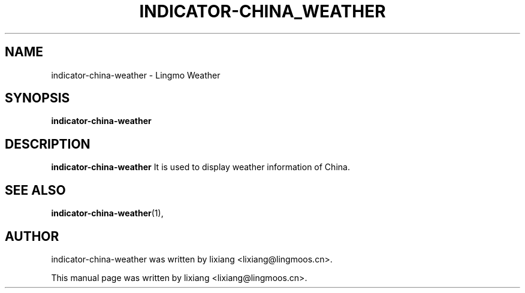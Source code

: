 \" Hey, EMACS: -*- nroff -*-
.TH INDICATOR-CHINA_WEATHER 1 "04 Sep 2018"
.\" Please adjust this date whenever revising the manpage.
.SH NAME
indicator-china-weather \- Lingmo Weather
.SH SYNOPSIS
.B indicator-china-weather
.SH DESCRIPTION
.B indicator-china-weather
It is used to display weather information of China.
.PP
.SH SEE ALSO
.BR indicator-china-weather (1),
.br
.SH AUTHOR
indicator-china-weather was written by lixiang <lixiang@lingmoos.cn>.
.PP
This manual page was written by lixiang <lixiang@lingmoos.cn>.
